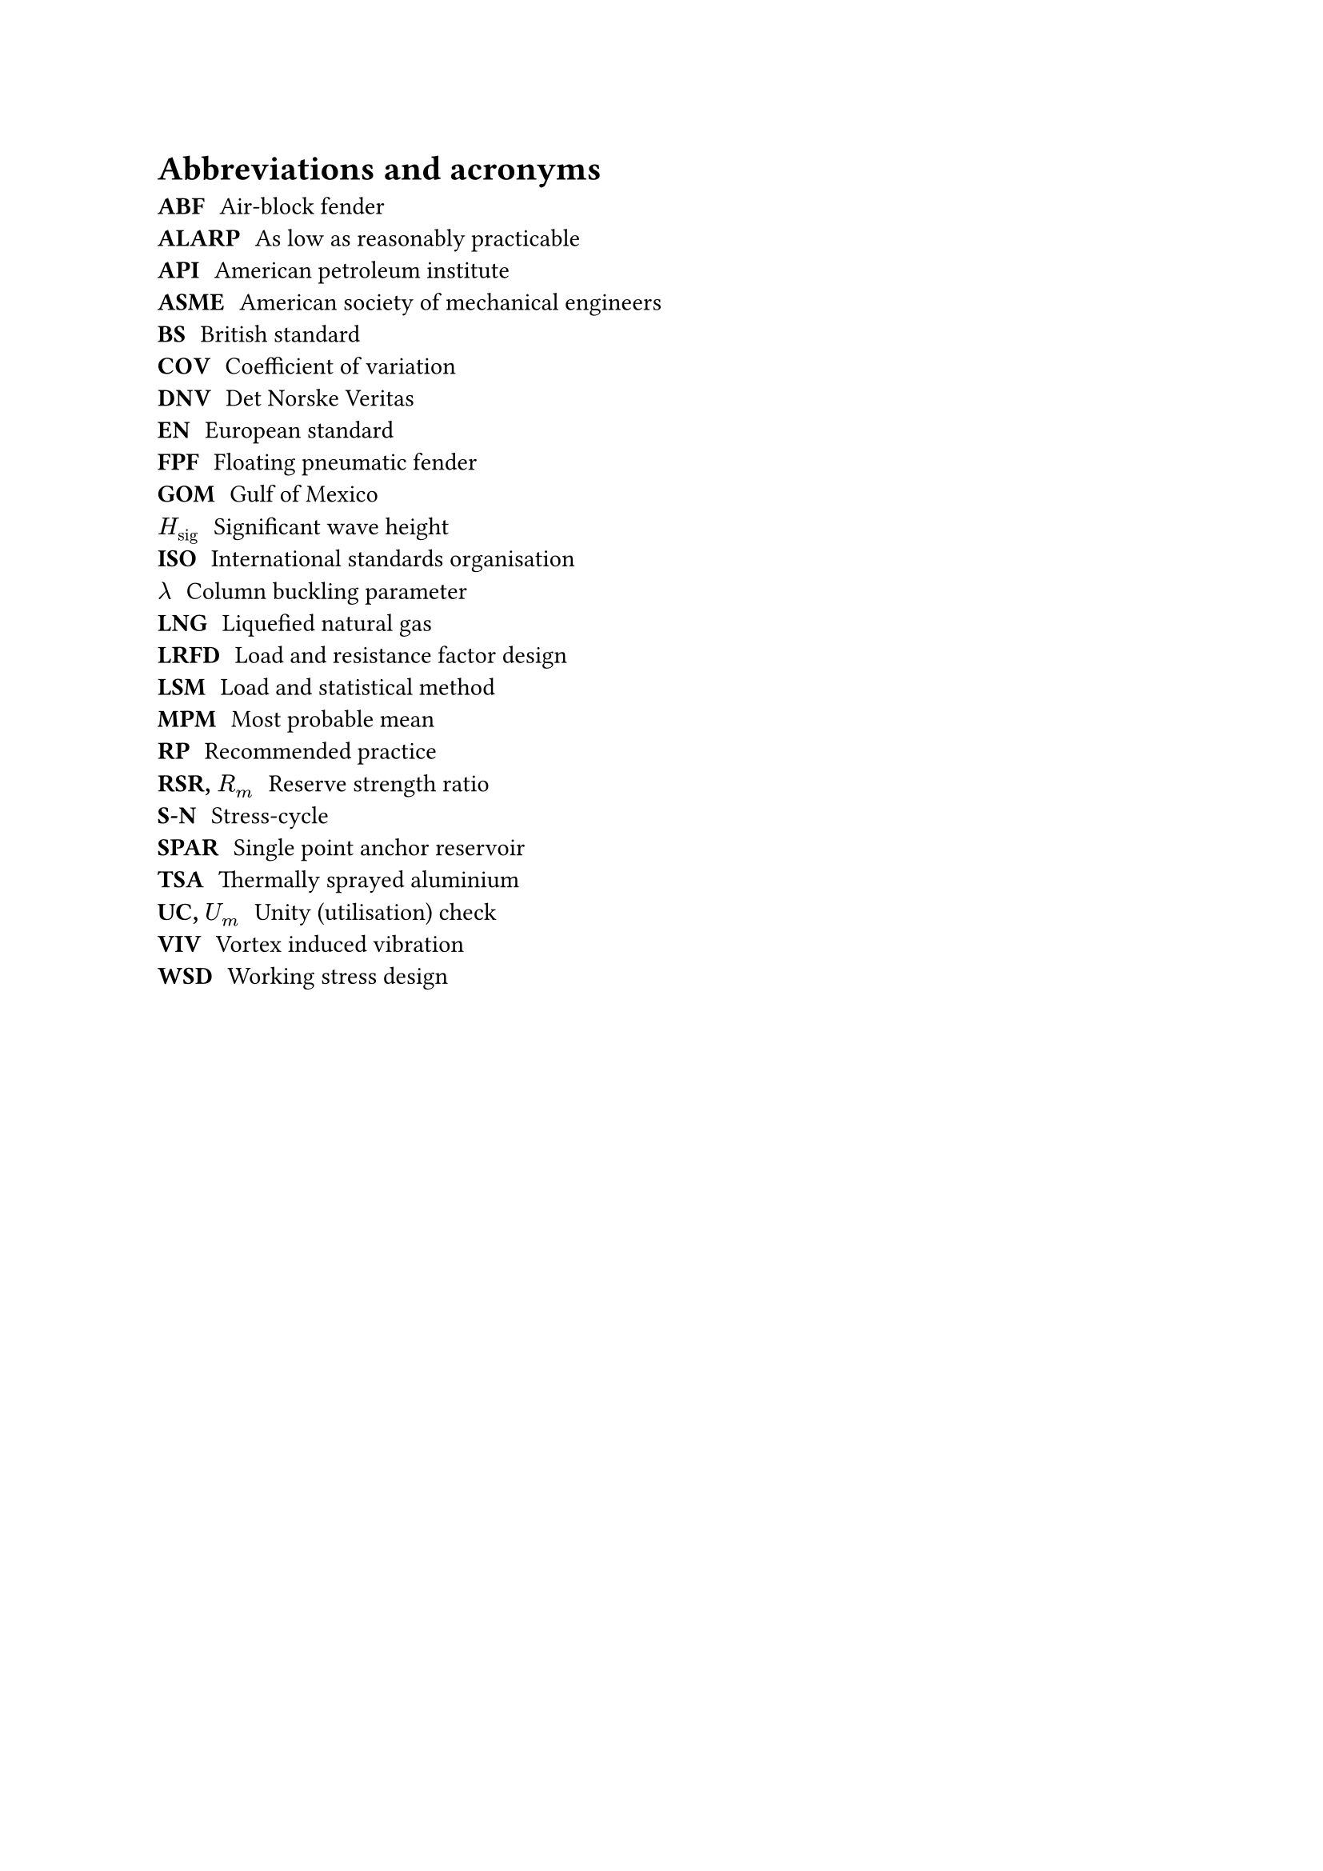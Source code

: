 = Abbreviations and acronyms

/ ABF: Air-block fender
/ ALARP: As low as reasonably practicable
/ API: American petroleum institute
/ ASME: American society of mechanical engineers
/ BS: British standard
/ COV: Coefficient of variation
/ DNV: Det Norske Veritas
/ EN: European standard
/ FPF: Floating pneumatic fender
/ GOM: Gulf of Mexico
/ $H_("sig")$: Significant wave height
/ ISO: International standards organisation
/ $lambda$: Column buckling parameter
/ LNG: Liquefied natural gas
/ LRFD: Load and resistance factor design
/ LSM: Load and statistical method
/ MPM: Most probable mean
/ RP: Recommended practice
/ RSR, $R_m$: Reserve strength ratio
/ S-N: Stress-cycle
/ SPAR: Single point anchor reservoir
/ TSA: Thermally sprayed aluminium
/ UC, $U_m$: Unity (utilisation) check
/ VIV: Vortex induced vibration
/ WSD: Working stress design

